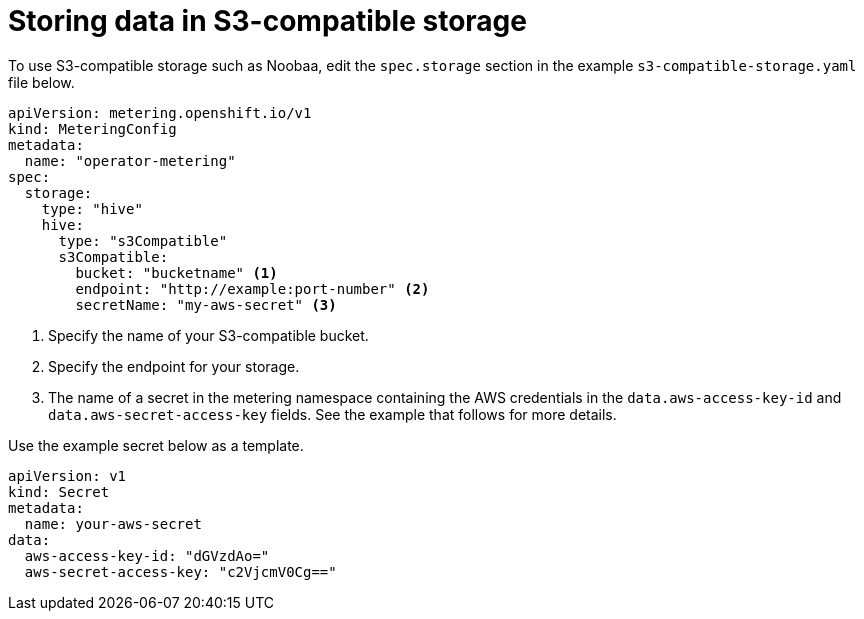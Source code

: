 // Module included in the following assemblies:
//
// * metering/configuring-metering/metering-configure-persistent-storage.adoc

[id="metering-store-data-in-s3-compatible_{context}"]
= Storing data in S3-compatible storage

To use S3-compatible storage such as Noobaa, edit the `spec.storage` section in the example `s3-compatible-storage.yaml` file below.

[source,yaml]
----
apiVersion: metering.openshift.io/v1
kind: MeteringConfig
metadata:
  name: "operator-metering"
spec:
  storage:
    type: "hive"
    hive:
      type: "s3Compatible"
      s3Compatible:
        bucket: "bucketname" <1>
        endpoint: "http://example:port-number" <2>
        secretName: "my-aws-secret" <3>
----
<1> Specify the name of your S3-compatible bucket.
<2> Specify the endpoint for your storage.
<3> The name of a secret in the metering namespace containing the AWS credentials in the `data.aws-access-key-id` and `data.aws-secret-access-key` fields. See the example that follows for more details.

Use the example secret below as a template.

[source,yaml]
----
apiVersion: v1
kind: Secret
metadata:
  name: your-aws-secret
data:
  aws-access-key-id: "dGVzdAo="
  aws-secret-access-key: "c2VjcmV0Cg=="
----
